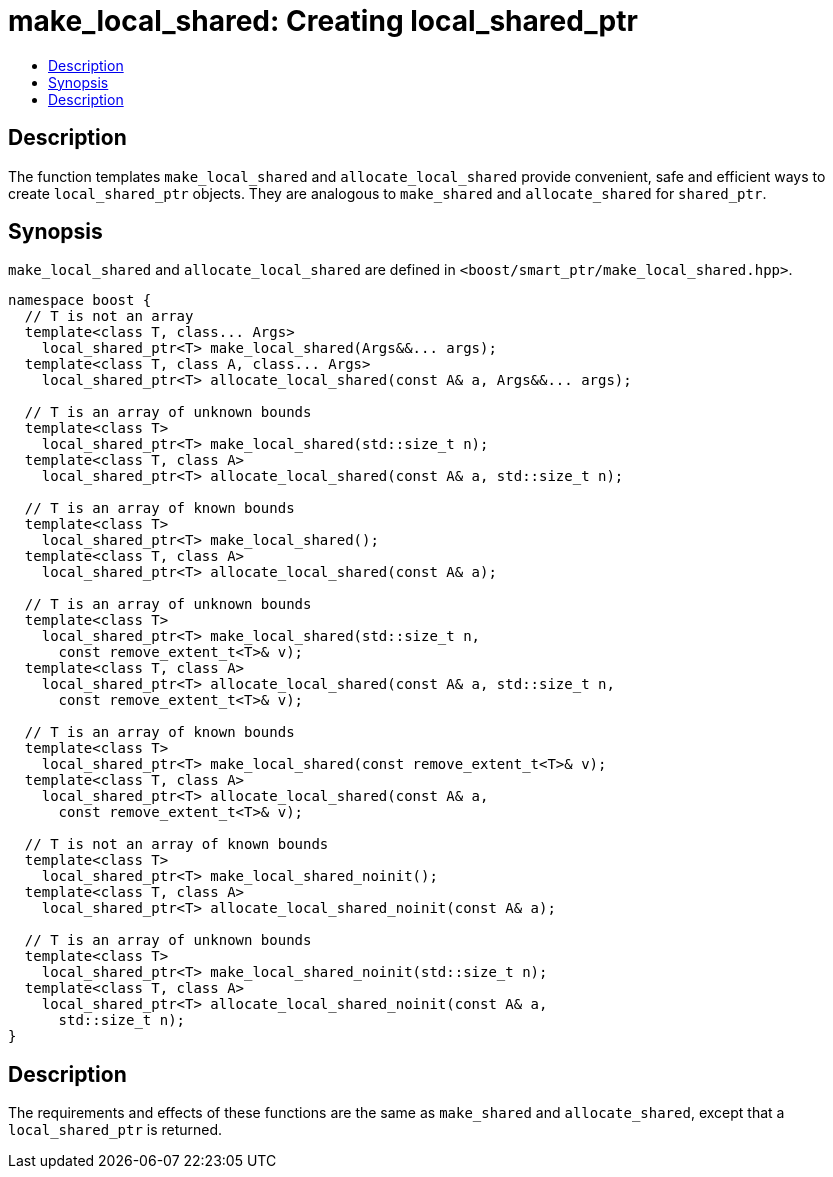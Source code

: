 ////
Copyright 2017 Glen Joseph Fernandes (glenjofe@gmail.com)

Distributed under the Boost Software License, Version 1.0.

See accompanying file LICENSE_1_0.txt or copy at
http://www.boost.org/LICENSE_1_0.txt
////

[#make_local_shared]
# make_local_shared: Creating local_shared_ptr
:toc:
:toc-title:
:idprefix: make_local_shared_

## Description

The function templates `make_local_shared` and `allocate_local_shared` provide
convenient, safe and efficient ways to create `local_shared_ptr` objects. They
are analogous to `make_shared` and `allocate_shared` for `shared_ptr`.

## Synopsis

`make_local_shared` and `allocate_local_shared` are defined in
`<boost/smart_ptr/make_local_shared.hpp>`.

[subs=+quotes]
```
namespace boost {
  `// T is not an array`
  template<class T, class... Args>
    local_shared_ptr<T> make_local_shared(Args&&... args);
  template<class T, class A, class... Args>
    local_shared_ptr<T> allocate_local_shared(const A& a, Args&&... args);

  `// T is an array of unknown bounds`
  template<class T>
    local_shared_ptr<T> make_local_shared(std::size_t n);
  template<class T, class A>
    local_shared_ptr<T> allocate_local_shared(const A& a, std::size_t n);

  `// T is an array of known bounds`
  template<class T>
    local_shared_ptr<T> make_local_shared();
  template<class T, class A>
    local_shared_ptr<T> allocate_local_shared(const A& a);

  `// T is an array of unknown bounds`
  template<class T>
    local_shared_ptr<T> make_local_shared(std::size_t n,
      const remove_extent_t<T>& v);
  template<class T, class A>
    local_shared_ptr<T> allocate_local_shared(const A& a, std::size_t n,
      const remove_extent_t<T>& v);

  `// T is an array of known bounds`
  template<class T>
    local_shared_ptr<T> make_local_shared(const remove_extent_t<T>& v);
  template<class T, class A>
    local_shared_ptr<T> allocate_local_shared(const A& a,
      const remove_extent_t<T>& v);

  `// T is not an array of known bounds`
  template<class T>
    local_shared_ptr<T> make_local_shared_noinit();
  template<class T, class A>
    local_shared_ptr<T> allocate_local_shared_noinit(const A& a);

  `// T is an array of unknown bounds`
  template<class T>
    local_shared_ptr<T> make_local_shared_noinit(std::size_t n);
  template<class T, class A>
    local_shared_ptr<T> allocate_local_shared_noinit(const A& a,
      std::size_t n);
}
```

## Description

The requirements and effects of these functions are the same as `make_shared`
and `allocate_shared`, except that a `local_shared_ptr` is returned.
